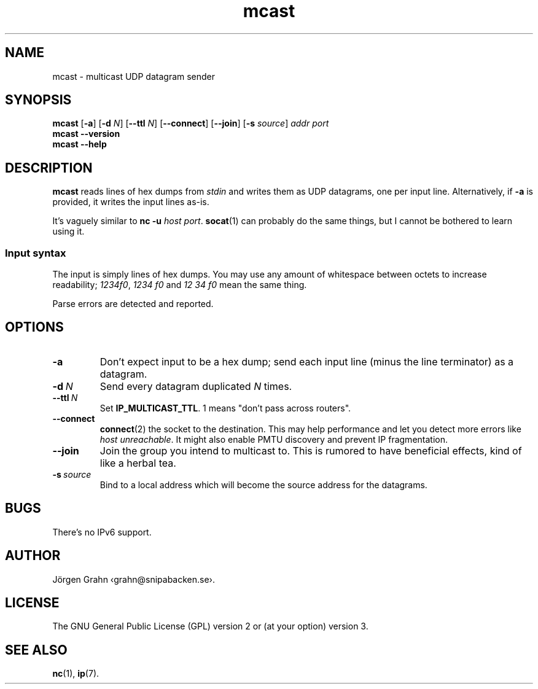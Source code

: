 .ss 12 0
.de BP
.IP \\fB\\$*
..
.hw bene-fi-cial
.
.
.TH mcast 1 "JUN 2024" UDPTOOLS "User Manuals"
.SH "NAME"
mcast \- multicast UDP datagram sender
.
.SH "SYNOPSIS"
.B mcast
.RB [ \-a ]
.RB [ \-d
.IR N ]
.RB [ --ttl
.IR N ]
.RB [ --connect ]
.RB [ --join ]
.RB [ \-s
.IR source ]
.I addr
.I port
.br
.B mcast
.B --version
.br
.B mcast
.B --help
.
.SH "DESCRIPTION"
.B mcast
reads lines of hex dumps from
.I stdin
and writes them as UDP datagrams, one per input line.
Alternatively, if
.B \-a
is provided, it writes the input lines as-is.
.
.PP
It's vaguely similar to
.BR "nc \-u \fIhost port" .
.BR socat (1)
can probably do the same things, but I cannot be bothered
to learn using it.
.
.SS "Input syntax"
The input is simply lines of hex dumps.  You may use any amount
of whitespace between octets to increase readability;
.IR "1234f0" ,
.I "1234\~f0"
and
.I "12\~34\~f0"
mean the same thing.
.PP
Parse errors are detected and reported.
.
.SH "OPTIONS"
.
.BP "\-a"
Don't expect input to be a hex dump; send each input line
(minus the line terminator) as a datagram.
.
.BP "\-d\ \fIN"
Send every datagram duplicated
.I N
times.
.
.BP "--ttl\ \fIN"
Set
.BR IP_MULTICAST_TTL .
1 means "don't pass across routers".
.
.BP "--connect"
.BR connect (2)
the socket to the destination.  This may help performance
and let you detect more errors like
.IR "host unreachable" .
It might also enable PMTU discovery and prevent IP fragmentation.
.
.BP "--join"
Join the group you intend to multicast to.
This is rumored to have beneficial effects, kind of like a herbal tea.
.
.BP "\-s\ \fIsource"
Bind to a local address which will become the source address
for the datagrams.
.
.SH "BUGS"
There's no IPv6 support.
.
.SH "AUTHOR"
J\(:orgen Grahn
\[fo]grahn@snipabacken.se\[fc].
.
.SH "LICENSE"
The GNU General Public License (GPL) version 2 or (at your option) version 3.
.
.SH "SEE ALSO"
.BR nc (1),
.BR ip (7).
